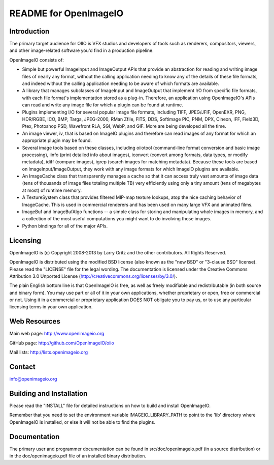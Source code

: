 README for OpenImageIO
======================


Introduction
------------

The primary target audience for OIIO is VFX studios and developers of
tools such as renderers, compositors, viewers, and other image-related
software you'd find in a production pipeline.

OpenImageIO consists of:

* Simple but powerful ImageInput and ImageOutput APIs that provide
  an abstraction for reading and writing image files of nearly any
  format, without the calling application needing to know any of the
  details of these file formats, and indeed without the calling 
  application needing to be aware of which formats are available.

* A library that manages subclasses of ImageInput and ImageOutput that
  implement I/O from specific file formats, with each file format's
  implementation stored as a plug-in.  Therefore, an application using
  OpenImageIO's APIs can read and write any image file for which a
  plugin can be found at runtime.

* Plugins implementing I/O for several popular image file formats,
  including TIFF, JPEG/JFIF, OpenEXR, PNG, HDR/RGBE, ICO, BMP, Targa,
  JPEG-2000, RMan Zfile, FITS, DDS, Softimage PIC, PNM, DPX, Cineon,
  IFF, Field3D, Ptex, Photoshop PSD, Wavefront RLA, SGI, WebP, and
  GIF.  More are being developed all the time.

* An image viewer, iv, that is based on ImageIO plugins and therefore
  can read images of any format for which an appropriate plugin may be
  found.

* Several image tools based on these classes, including oiiotool
  (command-line format conversion and basic image processing), iinfo
  (print detailed info about images), iconvert (convert among formats,
  data types, or modify metadata), idiff (compare images), igrep
  (search images for matching metadata). Because these tools are based
  on ImageInput/ImageOutput, they work with any image formats for
  which ImageIO plugins are available.

* An ImageCache class that transparently manages a cache so that it
  can access truly vast amounts of image data (tens of thousands of
  image files totaling multiple TB) very efficiently using only a tiny
  amount (tens of megabytes at most) of runtime memory.

* A TextureSystem class that provides filtered MIP-map texture
  lookups, atop the nice caching behavior of ImageCache.  This is used
  in commercial renderers and has been used on many large VFX and
  animated films.

* ImageBuf and ImageBufAlgo functions -- a simple class for storing
  and manipulating whole images in memory, and a collection of the
  most useful computations you might want to do involving those images.

* Python bindings for all of the major APIs.



Licensing
---------

OpenImageIO is (c) Copyright 2008-2013 by Larry Gritz and the other
contributors.  All Rights Reserved.

OpenImageIO is distributed using the modified BSD license (also known as
the "new BSD" or "3-clause BSD" license).  Please read the "LICENSE"
file for the legal wording.  The documentation is licensed under the
Creative Commons Attribution 3.0 Unported License
(http://creativecommons.org/licenses/by/3.0/).

The plain English bottom line is that OpenImageIO is free, as well as
freely modifiable and redistributable (in both source and binary form).
You may use part or all of it in your own applications, whether
proprietary or open, free or commercial or not.  Using it in a
commercial or proprietary application DOES NOT obligate you to pay us,
or to use any particular licensing terms in your own application.


Web Resources
-------------

Main web page:      http://www.openimageio.org

GitHub page:        http://github.com/OpenImageIO/oiio

Mail lists:         http://lists.openimageio.org


Contact
-------

info@openimageio.org



Building and Installation
-------------------------

Please read the "INSTALL" file for detailed instructions on how to
build and install OpenImageIO.

Remember that you need to set the environment variable
IMAGEIO_LIBRARY_PATH to point to the 'lib' directory where OpenImageIO
is installed, or else it will not be able to find the plugins.


Documentation
-------------

The primary user and programmer documentation can be found in
src/doc/openimageio.pdf (in a source distribution) or in the
doc/openimageio.pdf file of an installed binary distribution.
